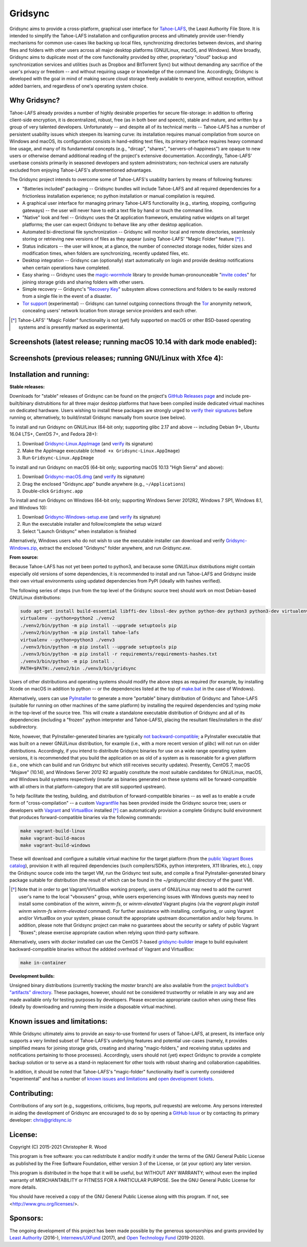 ========
Gridsync
========

.. image:: https://github.com/gridsync/gridsync/workflows/CI/badge.svg
    :target: https://github.com/gridsync/gridsync/actions/


Gridsync aims to provide a cross-platform, graphical user interface for `Tahoe-LAFS`_, the Least Authority File Store. It is intended to simplify the Tahoe-LAFS installation and configuration process and ultimately provide user-friendly mechanisms for common use-cases like backing up local files, synchronizing directories between devices, and sharing files and folders with other users across all major desktop platforms (GNU/Linux, macOS, and Windows). More broadly, Gridsync aims to duplicate most of the core functionality provided by other, proprietary "cloud" backup and synchronization services and utilities (such as Dropbox and BitTorrent Sync) but without demanding any sacrifice of the user's privacy or freedom -- and without requiring usage or knowledge of the command line. Accordingly, Gridsync is developed with the goal in mind of making secure cloud storage freely available to everyone, without exception, without added barriers, and regardless of one's operating system choice.

.. _Tahoe-LAFS: https://tahoe-lafs.org


Why Gridsync?
-------------

Tahoe-LAFS already provides a number of highly desirable properties for secure file-storage: in addition to offering client-side encryption, it is decentralized, robust, free (as in both beer and speech), stable and mature, and written by a group of very talented developers. Unfortunately -- and despite all of its technical merits -- Tahoe-LAFS has a number of persistent usability issues which steepen its learning curve: its installation requires manual compilation from source on Windows and macOS, its configuration consists in hand-editing text files, its primary interface requires heavy command line usage, and many of its fundamental concepts (e.g., "dircap", "shares", "servers-of-happiness") are opaque to new users or otherwise demand additional reading of the project's extensive documentation. Accordingly, Tahoe-LAFS' userbase consists primarily in seasoned developers and system administrators; non-technical users are naturally excluded from enjoying Tahoe-LAFS's aforementioned advantages.

The Gridsync project intends to overcome some of Tahoe-LAFS's usability barriers by means of following features:

* "Batteries included" packaging -- Gridsync bundles will include Tahoe-LAFS and all required dependencies for a frictionless installation experience; no python installation or manual compilation is required.
* A graphical user interface for managing primary Tahoe-LAFS functionality (e.g., starting, stopping, configuring gateways) -- the user will never have to edit a text file by hand or touch the command line.
* "Native" look and feel -- Gridsync uses the Qt application framework, emulating native widgets on all target platforms; the user can expect Gridsync to behave like any other desktop application.
* Automated bi-directional file synchronization -- Gridsync will monitor local and remote directories, seamlessly storing or retrieving new versions of files as they appear (using Tahoe-LAFS' "Magic Folder" feature [*]_ ).
* Status indicators -- the user will know, at a glance, the number of connected storage nodes, folder sizes and modification times, when folders are synchronizing, recently updated files, etc.
* Desktop integration -- Gridsync can (optionally) start automatically on login and provide desktop notifications when certain operations have completed.
* Easy sharing -- Gridsync uses the `magic-wormhole`_ library to provide human-pronounceable "`invite codes`_" for joining storage grids and sharing folders with other users.
* Simple recovery -- Gridsync's "`Recovery Key`_" subsystem allows connections and folders to be easily restored from a single file in the event of a disaster.
* `Tor support`_ (experimental) -- Gridsync can tunnel outgoing connections through the `Tor`_ anonymity network, concealing users' network location from storage service providers and each other.

.. _magic-wormhole: http://magic-wormhole.io
.. _invite codes: https://github.com/gridsync/gridsync/blob/master/docs/invite-codes.md
.. _Recovery Key: https://github.com/gridsync/gridsync/blob/master/docs/recovery-keys.md
.. _Tor support: https://github.com/gridsync/gridsync/blob/master/docs/tor-integration.md
.. _Tor: https://torproject.org

.. [*] Tahoe-LAFS' "Magic Folder" functionality is not (yet) fully supported on macOS or other BSD-based operating systems and is presently marked as experimental.


Screenshots (latest release; running macOS 10.14 with dark mode enabled):
-------------------------------------------------------------------------

.. image:: https://raw.githubusercontent.com/gridsync/gridsync/master/images/screenshots/latest/02-drag-and-drop.png

.. image:: https://raw.githubusercontent.com/gridsync/gridsync/master/images/screenshots/latest/03-syncing.png

.. image:: https://raw.githubusercontent.com/gridsync/gridsync/master/images/screenshots/latest/04-history.png

.. image:: https://raw.githubusercontent.com/gridsync/gridsync/master/images/screenshots/latest/05-invite.png


Screenshots (previous releases; running GNU/Linux with Xfce 4):
---------------------------------------------------------------

.. image:: https://raw.githubusercontent.com/gridsync/gridsync/master/images/screenshots/old/welcome.png

.. image:: https://raw.githubusercontent.com/gridsync/gridsync/master/images/screenshots/old/connecting.png

.. image:: https://raw.githubusercontent.com/gridsync/gridsync/master/images/screenshots/old/dropzone.png

.. image:: https://raw.githubusercontent.com/gridsync/gridsync/master/images/screenshots/old/passphrase.gif

.. image:: https://raw.githubusercontent.com/gridsync/gridsync/master/images/screenshots/old/menu.png

.. image:: https://raw.githubusercontent.com/gridsync/gridsync/master/images/screenshots/old/share.png

.. image:: https://raw.githubusercontent.com/gridsync/gridsync/master/images/screenshots/old/notify.gif

.. image:: https://raw.githubusercontent.com/gridsync/gridsync/master/images/screenshots/old/history.png

Installation and running:
-------------------------

**Stable releases:**

Downloads for "stable" releases of Gridsync can be found on the project's `GitHub Releases page`_ and include pre-built/binary distrubitions for all three major desktop platforms that have been compiled inside dedicated virtual machines on dedicated hardware. Users wishing to install these packages are strongly urged to `verify their signatures`_ before running or, alternatively, to build/install Gridsync manually from source (see below).

.. _GitHub Releases page: https://github.com/gridsync/gridsync/releases
.. _verify their signatures: https://github.com/gridsync/gridsync/blob/master/docs/verifying-signatures.md

To install and run Gridsync on GNU/Linux (64-bit only; supporting glibc 2.17 and above -- including Debian 9+, Ubuntu 16.04 LTS+, CentOS 7+, and Fedora 28+):

1. Download `Gridsync-Linux.AppImage`_ (and `verify`_ its signature)
2. Make the AppImage executable (``chmod +x Gridsync-Linux.AppImage``)
3. Run ``Gridsync-Linux.AppImage``

.. _Gridsync-Linux.AppImage: https://github.com/gridsync/gridsync/releases
.. _verify: https://github.com/gridsync/gridsync/blob/master/docs/verifying-signatures.md

To install and run Gridsync on macOS (64-bit only; supporting macOS 10.13 "High Sierra" and above):

1. Download `Gridsync-macOS.dmg`_ (and `verify`_ its signature)
2. Drag the enclosed "Gridsync.app" bundle anywhere (e.g., ``~/Applications``)
3. Double-click ``Gridsync.app``

.. _Gridsync-macOS.dmg: https://github.com/gridsync/gridsync/releases
.. _verify: https://github.com/gridsync/gridsync/blob/master/docs/verifying-signatures.md

To install and run Gridsync on Windows (64-bit only; supporting Windows Server 2012R2, Windows 7 SP1, Windows 8.1, and Windows 10):

1. Download `Gridsync-Windows-setup.exe`_ (and `verify`_ its signature)
2. Run the executable installer and follow/complete the setup wizard
3. Select "Launch Gridsync" when installation is finished

Alternatively, Windows users who do not wish to use the executable installer can download and verify `Gridsync-Windows.zip`_, extract the enclosed "Gridsync" folder anywhere, and run `Gridsync.exe`.

.. _Gridsync-Windows-setup.exe: https://github.com/gridsync/gridsync/releases
.. _verify: https://github.com/gridsync/gridsync/blob/master/docs/verifying-signatures.md
.. _Gridsync-Windows.zip: https://github.com/gridsync/gridsync/releases


**From source:**

Because Tahoe-LAFS has not yet been ported to python3, and because some GNU/Linux distributions might contain especially old versions of some dependencies, it is recommended to install and run Tahoe-LAFS and Gridsync inside their own virtual environments using updated dependencies from PyPI (ideally with hashes verified).

The following series of steps (run from the top level of the Gridsync source tree) should work on most Debian-based GNU/Linux distributions:

.. code-block:: shell-session

    sudo apt-get install build-essential libffi-dev libssl-dev python python-dev python3 python3-dev virtualenv
    virtualenv --python=python2 ./venv2
    ./venv2/bin/python -m pip install --upgrade setuptools pip
    ./venv2/bin/python -m pip install tahoe-lafs
    virtualenv --python=python3 ./venv3
    ./venv3/bin/python -m pip install --upgrade setuptools pip
    ./venv3/bin/python -m pip install -r requirements/requirements-hashes.txt
    ./venv3/bin/python -m pip install .
    PATH=$PATH:./venv2/bin ./venv3/bin/gridsync


Users of other distributions and operating systems should modify the above steps as required (for example, by installing Xcode on macOS in addition to python -- or the dependencies listed at the top of `make.bat`_ in the case of Windows).

.. _make.bat: https://github.com/gridsync/gridsync/blob/master/make.bat

Alternatively, users can use `PyInstaller`_ to generate a more "portable" binary distribution of Gridsync and Tahoe-LAFS (suitable for running on other machines of the same platform) by installing the required dependencies and typing `make` in the top-level of the source tree. This will create a standalone executable distribution of Gridsync and all of its dependencies (including a "frozen" python interpreter and Tahoe-LAFS), placing the resultant files/installers in the `dist/` subdirectory.

.. _PyInstaller: http://www.pyinstaller.org/

Note, however, that PyInstaller-generated binaries are typically `not backward-compatible`_; a PyInstaller executable that was built on a newer GNU/Linux distribution, for example (i.e., with a more recent version of `glibc`) will not run on older distributions. Accordingly, if you intend to distribute Gridsync binaries for use on a wide range operating system versions, it is recommended that you build the application on as old of a system as is reasonable for a given platform (i.e., one which can build and run Gridsync but which still receives security updates). Presently, CentOS 7, macOS "Mojave" (10.14), and Windows Server 2012 R2 arguably constitute the most suitable candidates for GNU/Linux, macOS, and Windows build systems respectively (insofar as binaries generated on these systems will be forward-compatible with all others in that platform-category that are still supported upstream).

.. _not backward-compatible: https://pyinstaller.readthedocs.io/en/latest/usage.html#platform-specific-notes

To help facilitate the testing, building, and distribution of forward-compatible binaries -- as well as to enable a crude form of "cross-compilation" -- a custom `Vagrantfile`_ has been provided inside the Gridsync source tree; users or developers with `Vagrant`_ and `VirtualBox`_ installed [*]_ can automatically provision a complete Gridsync build environment that produces forward-compatible binaries via the following commands:

.. code-block:: shell-session

    make vagrant-build-linux
    make vagrant-build-macos
    make vagrant-build-windows


These will download and configure a suitable virtual machine for the target platform (from the `public Vagrant Boxes catalog`_), provision it with all required dependencies (such compilers/SDKs, python interpreters, X11 libraries, etc.), copy the Gridsync source code into the target VM, run the Gridsync test suite, and compile a final PyInstaller-generated binary package suitable for distribution (the result of which can be found in the `~/gridsync/dist` directory of the guest VM).

.. _Vagrantfile: https://github.com/gridsync/gridsync/tree/master/Vagrantfile
.. _Vagrant: https://www.vagrantup.com/
.. _VirtualBox: https://www.virtualbox.org/
.. _public Vagrant Boxes catalog: https://app.vagrantup.com/boxes/search

.. [*] Note that in order to get Vagrant/VirtualBox working properly, users of GNU/Linux may need to add the current user's name to the local "vboxusers" group, while users experiencing issues with Windows guests may need to install some combination of the `winrm`, `winrm-fs`, or `winrm-elevated` Vagrant plugins (via the `vagrant plugin install winrm winrm-fs winrm-elevated` command). For further assistance with installing, configuring, or using Vagrant and/or VirtualBox on your system, please consult the appropriate upstream documentation and/or help forums. In addition, please note that Gridsync project can make no guarantees about the security or safety of public Vagrant "Boxes"; please exercise appropriate caution when relying upon third-party software.


Alternatively, users with `docker` installed can use the CentOS 7-based `gridsync-builder`_ image to build equivalent backward-compatible binaries without the addded overhead of Vagrant and VirtualBox:

.. code-block:: shell-session

    make in-container


.. _gridsync-builder: https://hub.docker.com/repository/docker/gridsync/gridsync-builder


**Development builds:**

Unsigned binary distributions (currently tracking the `master` branch) are also available from the `project buildbot's "artifacts" directory`_. These packages, however, should not be considered trustworthy or reliable in any way and are made available only for testing purposes by developers. Please excercise appropriate caution when using these files (ideally by downloading and running them inside a disposable virtual machine).

.. _project buildbot's "artifacts" directory: https://buildbot.gridsync.io/artifacts/


Known issues and limitations:
-----------------------------

While Gridsync ultimately aims to provide an easy-to-use frontend for users of Tahoe-LAFS, at present, its interface only supports a very limited subset of Tahoe-LAFS's underlying features and potential use-cases (namely, it provides simplified means for joining storage grids, creating and sharing "magic-folders," and receiving status updates and notifications pertaining to those processes). Accordingly, users should not (yet) expect Gridsync to provide a complete backup solution or to serve as a stand-in replacement for other tools with robust sharing and collaboration capabilities.

In addition, it should be noted that Tahoe-LAFS's "magic-folder" functionality itself is currently considered "experimental" and has a number of `known issues and limitations`_ and `open development tickets`_.

.. _known issues and limitations: https://tahoe-lafs.readthedocs.io/en/tahoe-lafs-1.12.1/frontends/magic-folder.html#known-issues-and-limitations-with-magic-folder
.. _open development tickets: https://tahoe-lafs.org/trac/tahoe-lafs/search?q=magic-folder&noquickjump=1&ticket=on


Contributing:
-------------

Contributions of any sort (e.g., suggestions, criticisms, bug reports, pull requests) are welcome. Any persons interested in aiding the development of Gridsync are encouraged to do so by opening a `GitHub Issue`_ or by contacting its primary developer: `chris@gridsync.io`_

.. _GitHub Issue: https://github.com/gridsync/gridsync/issues
.. _chris@gridsync.io: mailto:chris@gridsync.io


License:
--------

Copyright (C) 2015-2021  Christopher R. Wood

This program is free software: you can redistribute it and/or modify it under the terms of the GNU General Public License as published by the Free Software Foundation, either version 3 of the License, or (at your option) any later version.

This program is distributed in the hope that it will be useful, but WITHOUT ANY WARRANTY; without even the implied warranty of MERCHANTABILITY or FITNESS FOR A PARTICULAR PURPOSE.  See the GNU General Public License for more details.

You should have received a copy of the GNU General Public License along with this program.  If not, see <http://www.gnu.org/licenses/>.


Sponsors:
---------

The ongoing development of this project has been made possible by the generous sponsorships and grants provided by `Least Authority`_ (2016-), `Internews/UXFund`_ (2017), and `Open Technology Fund`_ (2019-2020).

.. _Least Authority: https://leastauthority.com/
.. _Internews/UXFund: https://usable.tools/blog/2016-12-28-uxfund-results/
.. _Open Technology Fund: https://leastauthority.com/blog/secure-file-storage-tools-human-rights-defenders/
